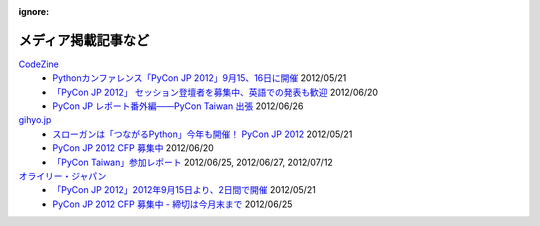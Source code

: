 :ignore:
======================
 メディア掲載記事など
======================

`CodeZine`_
        - `Pythonカンファレンス「PyCon JP 2012」9月15、16日に開催 <http://codezine.jp/article/detail/6591>`_ 2012/05/21
        - `「PyCon JP 2012」 セッション登壇者を募集中、英語での発表も歓迎 <http://codezine.jp/article/detail/6644>`_ 2012/06/20
        - `PyCon JP レポート番外編――PyCon Taiwan 出張 <http://codezine.jp/article/detail/6641>`_ 2012/06/26

`gihyo.jp`_
        - `スローガンは「つながるPython」今年も開催！ PyCon JP 2012 <http://gihyo.jp/news/info/2012/05/2101>`_ 2012/05/21
        - `PyCon JP 2012 CFP 募集中 <http://gihyo.jp/news/info/2012/06/2001>`_ 2012/06/20
        - `「PyCon Taiwan」参加レポート <http://gihyo.jp/news/report/01/pycon-taiwan2012>`_ 2012/06/25, 2012/06/27, 2012/07/12

`オライリー・ジャパン`_
        - `「PyCon JP 2012」2012年9月15日より、2日間で開催 <http://www.oreilly.co.jp/editors/archives/2012/05/pycon-jp-201220.html>`_ 2012/05/21
        - `PyCon JP 2012 CFP 募集中 - 締切は今月末まで <http://www.oreilly.co.jp/editors/archives/2012/06/ann-pycon-jp-2012-call-for-proposals.html>`_ 2012/06/25


.. _CodeZine: http://codezine.jp/
.. _gihyo.jp: http://gihyo.jp/
.. _`オライリー・ジャパン`: http://www.oreilly.co.jp/

